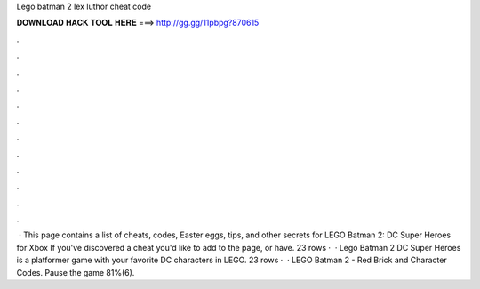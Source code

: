 Lego batman 2 lex luthor cheat code

𝐃𝐎𝐖𝐍𝐋𝐎𝐀𝐃 𝐇𝐀𝐂𝐊 𝐓𝐎𝐎𝐋 𝐇𝐄𝐑𝐄 ===> http://gg.gg/11pbpg?870615

.

.

.

.

.

.

.

.

.

.

.

.

 · This page contains a list of cheats, codes, Easter eggs, tips, and other secrets for LEGO Batman 2: DC Super Heroes for Xbox If you've discovered a cheat you'd like to add to the page, or have. 23 rows ·  · Lego Batman 2 DC Super Heroes is a platformer game with your favorite DC characters in LEGO. 23 rows ·  · LEGO Batman 2 - Red Brick and Character Codes. Pause the game 81%(6).